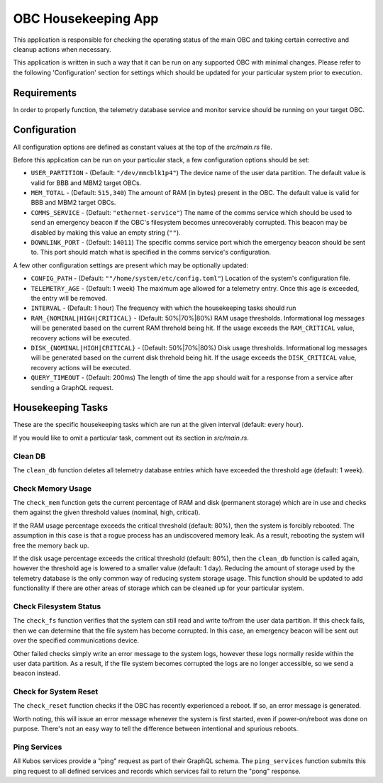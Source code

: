 OBC Housekeeping App
====================

This application is responsible for checking the operating status of the main OBC and taking
certain corrective and cleanup actions when necessary.

This application is written in such a way that it can be run on any supported OBC with minimal
changes.
Please refer to the following 'Configuration' section for settings which should be updated for your
particular system prior to execution.

Requirements
------------

In order to properly function, the telemetry database service and monitor service should be
running on your target OBC.

Configuration
-------------

All configuration options are defined as constant values at the top of the `src/main.rs` file.

Before this application can be run on your particular stack, a few configuration options should be
set:

- ``USER_PARTITION`` - (Default: ``"/dev/mmcblk1p4"``) The device name of the user data partition.
  The default value is valid for BBB and MBM2 target OBCs.
- ``MEM_TOTAL`` - (Default: ``515,340``) The amount of RAM (in bytes) present in the OBC.
  The default value is valid for BBB and MBM2 target OBCs.
- ``COMMS_SERVICE`` - (Default: ``"ethernet-service"``) The name of the comms service which should
  be used to send an emergency beacon if the OBC's filesystem becomes unrecoverably corrupted.
  This beacon may be disabled by making this value an empty string (``""``).
- ``DOWNLINK_PORT`` - (Default: ``14011``) The specific comms service port which the emergency
  beacon should be sent to. This port should match what is specified in the comms service's
  configuration.

A few other configuration settings are present which may be optionally updated:

- ``CONFIG_PATH`` - (Default: ``""/home/system/etc/config.toml"``) Location of the system's
  configuration file.
- ``TELEMETRY_AGE`` - (Default: 1 week) The maximum age allowed for a telemetry entry. Once this age
  is exceeded, the entry will be removed.
- ``INTERVAL`` - (Default: 1 hour) The frequency with which the housekeeping tasks should run
- ``RAM_{NOMINAL|HIGH|CRITICAL}`` - (Default: 50%|70%|80%) RAM usage thresholds. Informational log
  messages will be generated based on the current RAM threhold being hit. If the usage exceeds the
  ``RAM_CRITICAL`` value, recovery actions will be executed.
- ``DISK_{NOMINAL|HIGH|CRITICAL}`` - (Default: 50%|70%|80%) Disk usage thresholds. Informational log
  messages will be generated based on the current disk threhold being hit. If the usage exceeds the
  ``DISK_CRITICAL`` value, recovery actions will be executed.
- ``QUERY_TIMEOUT`` - (Default: 200ms) The length of time the app should wait for a response from a
  service after sending a GraphQL request.

Housekeeping Tasks
------------------

These are the specific housekeeping tasks which are run at the given interval (default: every hour).

If you would like to omit a particular task, comment out its section in `src/main.rs`.

Clean DB
~~~~~~~~

The ``clean_db`` function deletes all telemetry database entries which have exceeded the threshold
age (default: 1 week).

Check Memory Usage
~~~~~~~~~~~~~~~~~~

The ``check_mem`` function gets the current percentage of RAM and disk (permanent storage) which are
in use and checks them against the given threshold values (nominal, high, critical).

If the RAM usage percentage exceeds the critical threshold (default: 80%), then the system is
forcibly rebooted.
The assumption in this case is that a rogue process has an undiscovered memory leak.
As a result, rebooting the system will free the memory back up.

If the disk usage percentage exceeds the critical threshold (default: 80%), then the ``clean_db``
function is called again, however the threshold age is lowered to a smaller value (default: 1 day).
Reducing the amount of storage used by the telemetry database is the only common way of reducing
system storage usage.
This function should be updated to add functionality if there are other areas of storage which can
be cleaned up for your particular system.

Check Filesystem Status
~~~~~~~~~~~~~~~~~~~~~~~

The ``check_fs`` function verifies that the system can still read and write to/from the user data
partition.
If this check fails, then we can determine that the file system has become corrupted.
In this case, an emergency beacon will be sent out over the specified communications device.

Other failed checks simply write an error message to the system logs, however these logs normally
reside within the user data partition. As a result, if the file system becomes corrupted the logs
are no longer accessible, so we send a beacon instead.

Check for System Reset
~~~~~~~~~~~~~~~~~~~~~~

The ``check_reset`` function checks if the OBC has recently experienced a reboot.
If so, an error message is generated.

Worth noting, this will issue an error message whenever the system is first started, even if
power-on/reboot was done on purpose.
There's not an easy way to tell the difference between intentional and spurious reboots.

Ping Services
~~~~~~~~~~~~~

All Kubos services provide a "ping" request as part of their GraphQL schema.
The ``ping_services`` function submits this ping request to all defined services and records which
services fail to return the "pong" response.